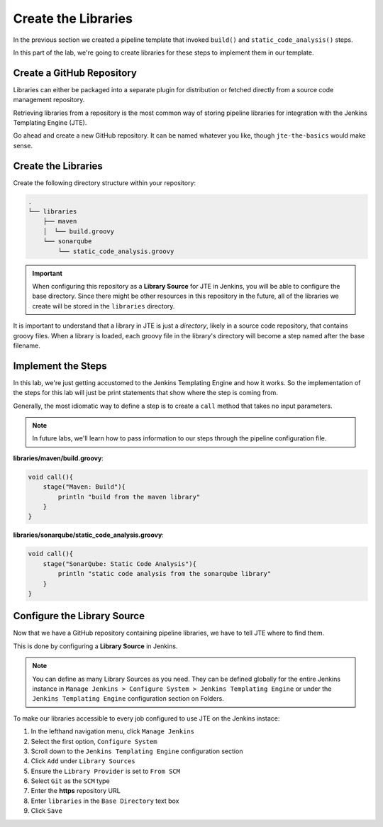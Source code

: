 .. JTE The Basics First Libraries: 

--------------------
Create the Libraries
--------------------

In the previous section we created a pipeline template that invoked 
``build()`` and ``static_code_analysis()`` steps. 

In this part of the lab, we're going to create libraries for these 
steps to implement them in our template. 

==========================
Create a GitHub Repository
========================== 

Libraries can either be packaged into a separate plugin for distribution 
or fetched directly from a source code management repository. 

Retrieving libraries from a repository is the most common way of storing 
pipeline libraries for integration with the Jenkins Templating Engine (JTE). 

Go ahead and create a new GitHub repository.  It can be named whatever you like, 
though ``jte-the-basics`` would make sense. 

======================
Create the Libraries
====================== 

Create the following directory structure within your repository:

.. code:: 

    .
    └── libraries
        ├── maven
        │  └── build.groovy
        └── sonarqube
            └── static_code_analysis.groovy


.. important:: 

    When configuring this repository as a **Library Source** for JTE in Jenkins,
    you will be able to configure the base directory.  Since there might be other 
    resources in this repository in the future, all of the libraries we create will
    be stored in the ``libraries`` directory. 

It is important to understand that a library in JTE is just a *directory*, likely in a 
source code repository, that contains groovy files.  When a library is loaded, each 
groovy file in the library's directory will become a step named after the base filename. 

===================
Implement the Steps
===================

In this lab, we're just getting accustomed to the Jenkins Templating Engine and how it 
works.  So the implementation of the steps for this lab will just be print statements that 
show where the step is coming from.  

Generally, the most idiomatic way to define a step is to create a ``call`` method that takes no input 
parameters. 

.. note:: 

    In future labs, we'll learn how to pass information to our steps through the pipeline 
    configuration file.  

**libraries/maven/build.groovy**:  

.. code:: groovy

    void call(){
        stage("Maven: Build"){
            println "build from the maven library"
        }
    }

**libraries/sonarqube/static_code_analysis.groovy**: 

.. code:: groovy

    void call(){
        stage("SonarQube: Static Code Analysis"){
            println "static code analysis from the sonarqube library"
        }
    }

============================
Configure the Library Source
============================

Now that we have a GitHub repository containing pipeline libraries, we have
to tell JTE where to find them. 

This is done by configuring a **Library Source** in Jenkins. 

.. note:: 

    You can define as many Library Sources as you need.  They can be 
    defined globally for the entire Jenkins instance in
    ``Manage Jenkins > Configure System > Jenkins Templating Engine`` 
    or under the ``Jenkins Templating Engine`` configuration section on 
    Folders. 

To make our libraries accessible to every job configured to use JTE on the
Jenkins instace: 

1. In the lefthand navigation menu, click ``Manage Jenkins``
2. Select the first option, ``Configure System``
3. Scroll down to the ``Jenkins Templating Engine`` configuration section
4. Click ``Add`` under ``Library Sources`` 
5. Ensure the ``Library Provider`` is set to ``From SCM`` 
6. Select ``Git`` as the ``SCM`` type 
7. Enter the **https** repository URL
8. Enter ``libraries`` in the ``Base Directory`` text box
9. Click ``Save`` 

.. image:: ../../../images/learning-labs/jte-the-basics/library_source.gif
   :align: center